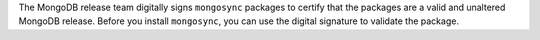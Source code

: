 The MongoDB release team digitally signs ``mongosync`` packages to
certify that the packages are a valid and unaltered MongoDB release.
Before you install ``mongosync``, you can use the digital signature to
validate the package.
